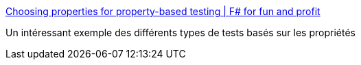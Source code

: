 :jbake-type: post
:jbake-status: published
:jbake-title: Choosing properties for property-based testing | F# for fun and profit
:jbake-tags: test,properties,tutorial,functionnal,_mois_sept.,_année_2019
:jbake-date: 2019-09-11
:jbake-depth: ../
:jbake-uri: shaarli/1568216181000.adoc
:jbake-source: https://nicolas-delsaux.hd.free.fr/Shaarli?searchterm=https%3A%2F%2Ffsharpforfunandprofit.com%2Fposts%2Fproperty-based-testing-2%2F&searchtags=test+properties+tutorial+functionnal+_mois_sept.+_ann%C3%A9e_2019
:jbake-style: shaarli

https://fsharpforfunandprofit.com/posts/property-based-testing-2/[Choosing properties for property-based testing | F# for fun and profit]

Un intéressant exemple des différents types de tests basés sur les propriétés

